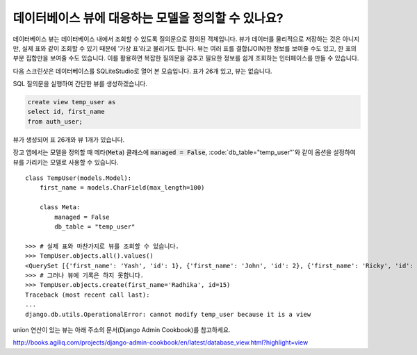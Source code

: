 데이터베이스 뷰에 대응하는 모델을 정의할 수 있나요?
==========================================================================

데이터베이스 뷰는 데이터베이스 내에서 조회할 수 있도록 질의문으로 정의된 객체입니다. 뷰가 데이터를 물리적으로 저장하는 것은 아니지만, 실제 표와 같이 조회할 수 있기 때문에 '가상 표'라고 불리기도 합니다. 뷰는 여러 표를 결합(JOIN)한 정보를 보여줄 수도 있고, 한 표의 부분 집합만을 보여줄 수도 있습니다. 이를 활용하면 복잡한 질의문을 감추고 필요한 정보를 쉽게 조회하는 인터페이스를 만들 수 있습니다.

다음 스크린샷은 데이터베이스를 SQLiteStudio로 열어 본 모습입니다. 표가 26개 있고, 뷰는 없습니다.

.. image:: before_view.png

SQL 질의문을 실행하여 간단한 뷰를 생성하겠습니다.

.. code-block:: sql

  create view temp_user as
  select id, first_name
  from auth_user;

뷰가 생성되어 표 26개와 뷰 1개가 있습니다.

.. image:: after_view.png

장고 앱에서는 모델을 정의할 때 메타(:code:`Meta`) 클래스에 :code:`managed = False`, :code:`db_table="temp_user"`와 같이 옵션을 설정하여 뷰를 가리키는 모델로 사용할 수 있습니다. ::

    class TempUser(models.Model):
        first_name = models.CharField(max_length=100)

        class Meta:
            managed = False
            db_table = "temp_user"

    >>> # 실제 표와 마찬가지로 뷰를 조회할 수 있습니다.
    >>> TempUser.objects.all().values()
    <QuerySet [{'first_name': 'Yash', 'id': 1}, {'first_name': 'John', 'id': 2}, {'first_name': 'Ricky', 'id': 3}, {'first_name': 'Sharukh', 'id': 4}, {'first_name': 'Ritesh', 'id': 5}, {'first_name': 'Billy', 'id': 6}, {'first_name': 'Radha', 'id': 7}, {'first_name': 'Raghu', 'id': 9}, {'first_name': 'Rishabh', 'id': 10}, {'first_name': 'John', 'id': 11}, {'first_name': 'Paul', 'id': 12}, {'first_name': 'Johny', 'id': 13}, {'first_name': 'Alien', 'id': 14}]>
    >>> # 그러나 뷰에 기록은 하지 못합니다.
    >>> TempUser.objects.create(first_name='Radhika', id=15)
    Traceback (most recent call last):
    ...
    django.db.utils.OperationalError: cannot modify temp_user because it is a view

union 연산이 있는 뷰는 아래 주소의 문서(Django Admin Cookbook)를 참고하세요.

http://books.agiliq.com/projects/django-admin-cookbook/en/latest/database_view.html?highlight=view


